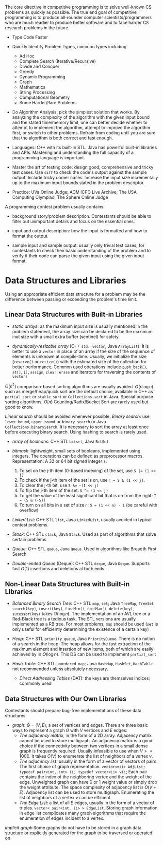 The core directive in competitive programming is to solve well-known CS
problems as quickly as possible. The true end goal of competitive
programming is to produce all-rounder computer scientists/programmers
who are much readier to produce better software and to face harder CS
research problems in the future.

- Type Code Faster

- Quickly Identify Problem Types, common types including:
    + Ad Hoc
    + Complete Search (Iterative/Recursive)
    + Divide and Conquer
    + Greedy
    + Dynamic Programming
    + Graph
    + Mathematics
    + String Processing
    + Computational Geometry
    + Some Harder/Rare Problems

- Do Algorithm Analysis: pick the simplest solution that works. By
  analyzing the complexity of the algorithm with the given input bound
  and the stated time/memory limit, one can better decide whether to
  attempt to implement the algorithm, attempt to improve the algorithm
  first, or switch to other problems. Refrain from coding until you are
  sure that the algorithm is both correct and fast enough.

- Languages: C++ with its built-in STL. Java has powerful built-in
  libraries and APIs. Mastering and understanding the full capacity of a
  programming language is important.

- Master the art of testing code: design good, comprehensive and tricky
  test cases. Use =diff= to check the code's output against the sample
  output. Include tricky corner cases. Increase the input size
  incrementally up to the maximum input bounds stated in the problem
  descriptor.

- Practice: UVa Online Judge; ACM ICPC Live Archive; The USA Computing
  Olympiad; The Sphere Online Judge

A programming contest problem usually contains:

- background story/problem description. Contestants should be able to
  filter out unimportant details and focus on the essential ones.

- input and output description: how the input is formatted and how to
  format the output.

- sample input and sample output: usually only trivial test cases, for
  contestants to check their basic understanding of the problem and to
  verify if their code can parse the given input using the given input
  format.

* Data Structures and Libraries

Using an appropriate efficient data structure for a problem may be the 
difference between passing or exceeding the problem's time limit.

** Linear Data Structures with Built-in Libraries

- /static arrays/: as the maximum input size is usually mentioned in the 
  problem statement, the array size can be declared to be the maximum
  inut size with a small extra buffer (sentinel) for safety.

- /dynamically-resizable array/ (C++ =std::vector=, Java =ArrayList=): 
  It is better to use a =vector= in place of an array if the size of the
  sequence of elements is unknown at compile-time. Usually, we initialize
  the size (=reserve()= or =resize()=) with the estimated size of the
  collection for better performance. Common used operations include 
  =push_back()=, =at()=, =[]=, =assign=, =clear=, =erase= and iterators
  for traversing the contents of =vectors=

$O(n^2)$ comparison-based sorting algorithms are usually avoided. 
$O(n\log n)$ such as merge/heap/quick sort are the default choice, available
in C++ as =partial_sort= or =stable_sort= or =Collections.sort= in Java.
Special purpose sorting algorithms: $O(n)$ Counting/Radix/Bucket Sort are
rarely used but good to know.

/Linear search/ should be avoided whenever possible. /Binary search/: use
=lower_bound=, =upper_bound= or =binary_search= or Java =Collections.binarySearch=.
It is necessary to sort the array at least once before executing binary search.
Using hashing to search is rarely used.

- /array of booleans/: C++ STL =bitset=, Java =BitSet=

- /bitmask/: lightweight, small sets of booleans, implemented using integers.
  The operations can be defined as preprocessor macros. Representation:
  A 32 or 64 bit /signed/ integer =S=.
    1. To set on the j-th item (0-based indexing) of the set, use ~S |= (1 << j)~
    2. To check if the j-th item of the set is on, use ~T = S & (1 << j)~.
    3. To clear the j-th bit, use ~S &= ~(1 << j)~
    4. To flip the j-th item of the set: ~S ^= (1 << j)~
    5. To get the value of the least significant bit that is on from the right:
       ~T = (S & (-S))~
    6. To turn on all bits in a set of size =n=: ~S = (1 << n) - 1~ (be careful with overflow)

- /Linked List/: C++ STL =list=, Java =LinkedList=, usually avoided in 
  typical contest problems.

- /Stack/: C++ STL =stack=, Java =Stack=. Used as part of algorithms that
  solve certain problems.

- /Queue/: C++ STL =queue=, Java =Queue=. Used in algorithms like Breadth
  First Search.

- /Double-ended Queue/ (Deque): C++ STL =deque=, Java =Deque=. Supports
  fast $O(1)$ insertions and deletions at both ends.

** Non-Linear Data Structures with Built-in Libraries

- /Balanced Binary Search Tree/: C++ STL =map=, =set=; Java =TreeMap=, =TreeSet=
  =search(key)=, =insert(key)=, =findMin()=, =findMax()=, =delete(key)=,
  =sucessor(key)= takes $O(\log n)$. The implementation of an AVL tree or 
  a Red-Black tree is a tedious task. The STL versions are usually implemented
  as a RB tree. For most problems, =map= should be used (=set= is only
  useful for efficiently determining the existence of a certain key)

- /Heap/: C++ STL =priority_queue=, Java =PriorityQueue=.
  There is no notion of a search in the heap. The heap allows for the 
  fast extraction of the maximum element and insertion of new items, both
  of which are easily achieved by in $O(\log n)$. This DS can be used to
  implement =partial_sort=

- /Hash Table/: C++ STL =unordered_map=; Java =HashMap=, =HashSet=, =HashTable=
  not recommended unless absolutely necessary.
  + /Direct Addressing Tables/ (DAT): the keys are themselves indices; commonly used

** Data Structures with Our Own Libraries

Contestants should prepare bug-free implementations of these data structures.

- /graph/: $G = (V, E)$, a set of vertices and edges. There are three basic ways
  to represent a graph $G$ with $V$ vertices and $E$ edges:
  + /The adjacency matrix/, in the form of a 2D array. Adjacency matrix cannot
    be used to store multigraph. An adjacency matrix is a good choice if the
    connectivity between two vertices in a small dense graph is frequently 
    required. Usually infeasible to use when $V >= 1000$. It takes $O(V)$ to
    enumerate the list of neighbors of a vertex $v$.
  + /The adjacency list/: usually in the form of a vector of vectors of pairs.
    The first choice of graph representation.
    =vector<vii> AdjList; typedef pair<int, int> ii; typedef vector<ii> vii=;
    Each pair contains the index of the neighboring vertex and the weight of 
    the edge. Unweighted graph can have 0 or 1 weight value or simply drop the
    weight attribute. The space complexity of adjacency list is $O(V+E)$. 
    Adjacency list can be used to store multigraph. Enumerating the list of 
    neighbors of a vertex $v$ can be efficient.
  + /The Edge List/: a list of all $E$ edges, usually in the form of a vector of
    triples. =vector< pair<int, ii> > EdgeList=. Storing graph information in 
    edge list complicates many graph algorithms that require the enumeration of
    edges incident to a vertex.

/implicit graph/:Some graphs do not have to be stored in a graph data structure or explicitly 
generated for the graph to be traversed or operated on.
